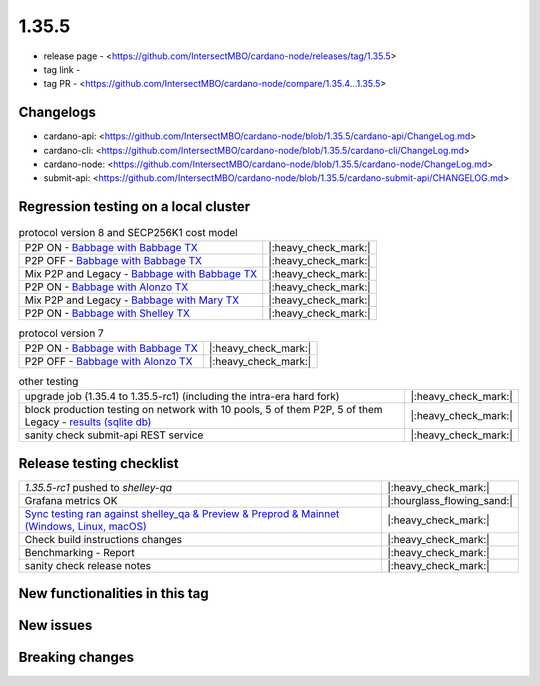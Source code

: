 1.35.5
======

* release page - <https://github.com/IntersectMBO/cardano-node/releases/tag/1.35.5>
* tag link -
* tag PR - <https://github.com/IntersectMBO/cardano-node/compare/1.35.4...1.35.5>


Changelogs
----------

* cardano-api: <https://github.com/IntersectMBO/cardano-node/blob/1.35.5/cardano-api/ChangeLog.md>
* cardano-cli: <https://github.com/IntersectMBO/cardano-node/blob/1.35.5/cardano-cli/ChangeLog.md>
* cardano-node: <https://github.com/IntersectMBO/cardano-node/blob/1.35.5/cardano-node/ChangeLog.md>
* submit-api: <https://github.com/IntersectMBO/cardano-node/blob/1.35.5/cardano-submit-api/CHANGELOG.md>


Regression testing on a local cluster
-------------------------------------

.. list-table:: protocol version 8 and SECP256K1 cost model
   :header-rows: 0

   * - P2P ON - `Babbage with Babbage TX <https://cardano-tests-reports-3-74-115-22.nip.io/01-regression-tests/1.35.5-pv8_default_p2p_02/>`__
     - |:heavy_check_mark:|
   * - P2P OFF - `Babbage with Babbage TX <https://cardano-tests-reports-3-74-115-22.nip.io/01-regression-tests/1.35.5-pv8_babbage_legacy_02/>`__
     - |:heavy_check_mark:|
   * - Mix P2P and Legacy - `Babbage with Babbage TX <https://cardano-tests-reports-3-74-115-22.nip.io/01-regression-tests/1.35.5-pv8_babbage_mixed_02/>`__
     - |:heavy_check_mark:|
   * - P2P ON - `Babbage with Alonzo TX <https://cardano-tests-reports-3-74-115-22.nip.io/01-regression-tests/1.35.5-pv8_alonzo_p2p_01/>`__
     - |:heavy_check_mark:|
   * - Mix P2P and Legacy - `Babbage with Mary TX <https://cardano-tests-reports-3-74-115-22.nip.io/01-regression-tests/1.35.5-pv8_mary_mixed_01/>`__
     - |:heavy_check_mark:|
   * - P2P ON - `Babbage with Shelley TX <https://cardano-tests-reports-3-74-115-22.nip.io/01-regression-tests/1.35.5-pv8_shelley_p2p_01/>`__
     - |:heavy_check_mark:|

.. list-table:: protocol version 7
   :header-rows: 0

   * - P2P ON - `Babbage with Babbage TX <https://cardano-tests-reports-3-74-115-22.nip.io/01-regression-tests/1.35.5-pv7_babbage_p2p_02/>`__
     - |:heavy_check_mark:|
   * - P2P OFF - `Babbage with Alonzo TX <https://cardano-tests-reports-3-74-115-22.nip.io/01-regression-tests/1.35.5-pv7_alonzo_legacy_01/>`__
     - |:heavy_check_mark:|

.. list-table:: other testing
   :header-rows: 0

   * - upgrade job (1.35.4 to 1.35.5-rc1) (including the intra-era hard fork)
     - |:heavy_check_mark:|
   * - block production testing on network with 10 pools, 5 of them P2P, 5 of them Legacy - `results (sqlite db) <https://cardano-tests-reports-3-74-115-22.nip.io/data/block_production.db>`__
     - |:heavy_check_mark:|
   * - sanity check submit-api REST service
     - |:heavy_check_mark:|


Release testing checklist
----------------------------

.. list-table::
   :header-rows: 0

   * - `1.35.5-rc1` pushed to `shelley-qa`
     - |:heavy_check_mark:|
   * - Grafana metrics OK
     - |:hourglass_flowing_sand:|
   * - `Sync testing ran against shelley_qa & Preview & Preprod & Mainnet (Windows, Linux, macOS) <https://tests.cardano.intersectmbo.org/test_results/sync_tests.html>`__
     - |:heavy_check_mark:|
   * - Check build instructions changes
     - |:heavy_check_mark:|
   * - Benchmarking - Report
     - |:heavy_check_mark:|
   * - sanity check release notes
     - |:heavy_check_mark:|


New functionalities in this tag
-------------------------------

New issues
----------


Breaking changes
----------------
